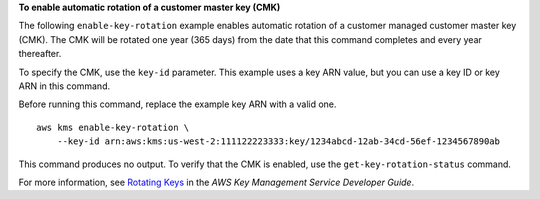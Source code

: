 **To enable automatic rotation of a customer master key (CMK)**

The following ``enable-key-rotation`` example enables automatic rotation of a customer managed customer master key (CMK). The CMK will be rotated one year (365 days) from the date that this command completes and every year thereafter. 

To specify the CMK, use the ``key-id`` parameter. This example uses a key ARN value, but you can use a key ID or key ARN in this command.

Before running this command, replace the example key ARN with a valid one. ::

    aws kms enable-key-rotation \
        --key-id arn:aws:kms:us-west-2:111122223333:key/1234abcd-12ab-34cd-56ef-1234567890ab

This command produces no output. To verify that the CMK is enabled, use the ``get-key-rotation-status`` command.

For more information, see `Rotating Keys <https://docs.aws.amazon.com/kms/latest/developerguide/rotate-keys.html>`__ in the *AWS Key Management Service Developer Guide*.